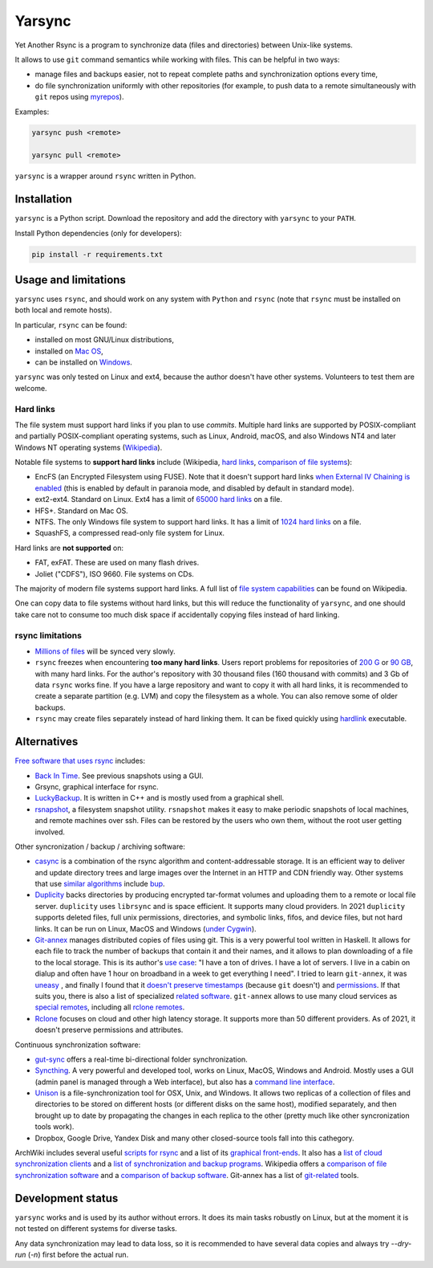 =======
Yarsync
=======

Yet Another Rsync is a program to synchronize data (files and directories) between Unix-like systems.

It allows to use ``git`` command semantics while working with files. This can be helpful in two ways:

* manage files and backups easier, not to repeat complete paths and synchronization options every time,
* do file synchronization uniformly with other repositories (for example, to push data to a remote simultaneously with ``git`` repos using `myrepos <https://myrepos.branchable.com/>`_).

Examples:

.. code-block:: console

    yarsync push <remote>

    yarsync pull <remote>

``yarsync`` is a wrapper around ``rsync`` written in Python.

------------
Installation
------------

``yarsync`` is a Python script.
Download the repository and add the directory with ``yarsync`` to your ``PATH``.

Install Python dependencies (only for developers):

.. code-block:: console

    pip install -r requirements.txt

.. Then you will be able to launch it from any place.
.. should yarsync/ be in PYTHONPATH?

---------------------
Usage and limitations
---------------------
``yarsync`` uses ``rsync``, and should work on any system with ``Python`` and ``rsync``
(note that ``rsync`` must be installed on both local and remote hosts).

In particular, ``rsync`` can be found:

* installed on most GNU/Linux distributions,
* installed on `Mac OS <https://eshop.macsales.com/blog/45185-mac-101-learn-the-power-of-rsync-for-backup-remote-archive-systems/>`_,
* can be installed on `Windows <https://superuser.com/questions/300263/how-to-use-rsync-from-windows-pc-to-remote-linux-server>`_.

``yarsync`` was only tested on Linux and ext4, because the author doesn't have other systems.
Volunteers to test them are welcome.

Hard links
----------

The file system must support hard links if you plan to use *commits*.
Multiple hard links are supported by POSIX-compliant and partially POSIX-compliant operating systems,
such as Linux, Android, macOS, and also Windows NT4 and later Windows NT operating systems
(`Wikipedia <https://en.wikipedia.org/wiki/Hard_link>`_).

Notable file systems to **support hard links** include (Wikipedia, `hard links <https://en.wikipedia.org/wiki/Hard_link>`_, `comparison of file systems <https://en.wikipedia.org/wiki/Comparison_of_file_systems#File_capabilities>`_):

* EncFS (an Encrypted Filesystem using FUSE). Note that it doesn't support hard links `when External IV Chaining is enabled <https://github.com/vgough/encfs/blob/master/encfs/encfs.pod>`_ (this is enabled by default in paranoia mode, and disabled by default in standard mode).
* ext2-ext4. Standard on Linux. Ext4 has a limit of `65000 hard links <https://en.wikipedia.org/wiki/Hard_link#Limitations_of_hard_links>`_ on a file.
* HFS+. Standard on Mac OS.
* NTFS. The only Windows file system to support hard links. It has a limit of `1024 hard links <https://en.wikipedia.org/wiki/NTFS>`_ on a file.
* SquashFS, a compressed read-only file system for Linux.

Hard links are **not supported** on:

* FAT, exFAT. These are used on many flash drives.
* Joliet ("CDFS"), ISO 9660. File systems on CDs.

The majority of modern file systems support hard links.
A full list of `file system capabilities <https://en.wikipedia.org/wiki/Comparison_of_file_systems#File_capabilities>`_ can be found on Wikipedia.

.. From these filesystems ``yarsync`` was tested only for ``ext4``.

One can copy data to file systems without hard links, but this will reduce the functionality of ``yarsync``,
and one should take care not to consume too much disk space if accidentally copying files instead of hard linking.

rsync limitations
-----------------

* `Millions of files <https://www.resilio.com/blog/rsync-alternative>`_ will be synced very slowly.
* ``rsync`` freezes when encountering **too many hard links**. Users report problems for repositories of `200 G <https://serverfault.com/questions/363670/rsync-avzhp-follows-hardlinks-instead-of-copying-them-as-hardlinks#comment1252592_363780>`_ or `90 GB <https://bugzilla.samba.org/show_bug.cgi?id=10678>`_, with many hard links. For the author's repository with 30 thousand files (160 thousand with commits) and 3 Gb of data ``rsync`` works fine. If you have a large repository and want to copy it with all hard links, it is recommended to create a separate partition (e.g. LVM) and copy the filesystem as a whole. You can also remove some of older backups.
* ``rsync`` may create files separately instead of hard linking them. It can be fixed quickly using `hardlink <https://jak-linux.org/projects/hardlink/>`_ executable.

.. not tested on Mac and systems with '\' directory separators (because the author doesn't have such systems).

------------
Alternatives
------------

`Free software that uses rsync <https://en.wikipedia.org/wiki/Rsync#rsync_applications>`_ includes:

* `Back In Time <https://backintime.readthedocs.io/>`_. See previous snapshots using a GUI.
* Grsync, graphical interface for rsync.
* `LuckyBackup <http://luckybackup.sourceforge.net/manual.html>`_. It is written in C++ and is mostly used from a graphical shell.
* `rsnapshot <https://rsnapshot.org/>`_, a filesystem snapshot utility. ``rsnapshot`` makes it easy to make periodic snapshots of local machines, and remote machines over ssh. Files can be restored by the users who own them, without the root user getting involved.

Other syncronization / backup / archiving software:

* `casync <https://github.com/systemd/casync>`_ is a combination of the rsync algorithm and content-addressable storage. It is an efficient way to deliver and update directory trees and large images over the Internet in an HTTP and CDN friendly way. Other systems that use `similar algorithms <https://github.com/systemd/casync#casync--content-addressable-data-synchronizer>`_ include `bup <https://bup.github.io/>`_.
* `Duplicity <http://www.nongnu.org/duplicity/>`_ backs directories by producing encrypted tar-format volumes and uploading them to a remote or local file server. ``duplicity`` uses ``librsync`` and is space efficient. It supports many cloud providers. In 2021 ``duplicity`` supports deleted files, full unix permissions, directories, and symbolic links, fifos, and device files, but not hard links. It can be run on Linux, MacOS and Windows (`under Cygwin <https://en.wikipedia.org/wiki/Duplicity_(software)>`_).
* `Git-annex <https://git-annex.branchable.com/>`_ manages distributed copies of files using git. This is a very powerful tool written in Haskell. It allows for each file to track the number of backups that contain it and their names, and it allows to plan downloading of a file to the local storage. This is its author's `use case <https://git-annex.branchable.com/testimonials/>`_: "I have a ton of drives. I have a lot of servers. I live in a cabin on dialup and often have 1 hour on broadband in a week to get everything I need". I tried to learn ``git-annex``, it was `uneasy <http://git-annex.branchable.com/tips/centralized_git_repository_tutorial/on_your_own_server/#comment-29cc31b898ba34a1f59a96ba7b001e08>`_ , and finally I found that it `doesn't preserve timestamps <https://git-annex.branchable.com/todo/does_not_preserve_timestamps/>`_ (because ``git`` doesn't) and `permissions <https://git-annex.branchable.com/bugs/assistant_doesn__39__t_sync_file_permissions/>`_. If that suits you, there is also a list of specialized `related software <https://git-annex.branchable.com/related_software/>`_. ``git-annex`` allows to use many cloud services as `special remotes <https://git-annex.branchable.com/special_remotes/>`_, including all `rclone remotes <https://git-annex.branchable.com/special_remotes/rclone/>`_.
* `Rclone <https://en.wikipedia.org/wiki/Rclone>`_ focuses on cloud and other high latency storage. It supports more than 50 different providers. As of 2021, it doesn't preserve permissions and attributes.

Continuous synchronization software:

* `gut-sync <https://github.com/tillberg/gut>`_ offers a real-time bi-directional folder synchronization.
* `Syncthing <https://syncthing.net/>`_. A very powerful and developed tool, works on Linux, MacOS, Windows and Android. Mostly uses a GUI (admin panel is managed through a Web interface), but also has a `command line interface <https://docs.syncthing.net/users/syncthing.html>`_.
* `Unison <https://www.cis.upenn.edu/~bcpierce/unison/>`_ is a file-synchronization tool for OSX, Unix, and Windows. It allows two replicas of a collection of files and directories to be stored on different hosts (or different disks on the same host), modified separately, and then brought up to date by propagating the changes in each replica to the other (pretty much like other syncronization tools work).
* Dropbox, Google Drive, Yandex Disk and many other closed-source tools fall into this cathegory. 

ArchWiki includes several useful `scripts for rsync <https://wiki.archlinux.org/index.php/Rsync>`_ and a list of its
`graphical front-ends <https://wiki.archlinux.org/index.php/Rsync#Front-ends>`_.
It also has a `list of cloud synchronization clients <https://wiki.archlinux.org/index.php/List_of_applications/Internet#Cloud_synchronization_clients>`_
and a `list of synchronization and backup programs <https://wiki.archlinux.org/index.php/Synchronization_and_backup_programs>`_. 
Wikipedia offers a `comparison of file synchronization software <https://en.wikipedia.org/wiki/Comparison_of_file_synchronization_software>`_ and a `comparison of backup software <https://en.wikipedia.org/wiki/Comparison_of_backup_software>`_.
Git-annex has a list of `git-related <https://git-annex.branchable.com/not/>`_ tools.

------------------
Development status
------------------
``yarsync`` works and is used by its author without errors.
It does its main tasks robustly on Linux,
but at the moment it is not tested on different systems for diverse tasks.

Any data synchronization may lead to data loss,
so it is recommended to have several data copies
and always try *--dry-run* (*-n*) first before the actual run.
